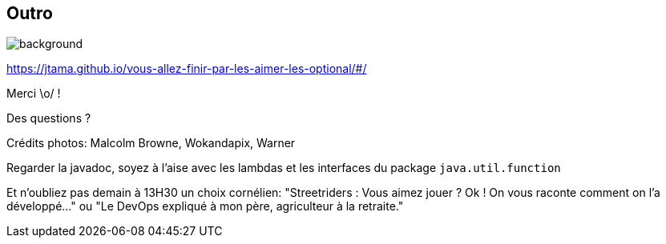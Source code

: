 [%notitle.transparency]
== Outro

image::Thats_all_folks.svg[background, size=fill]

https://jtama.github.io/vous-allez-finir-par-les-aimer-les-optional/#/

Merci \o/ !

Des questions ?

[.medium]
Crédits photos: Malcolm Browne, Wokandapix, Warner

[.notes]
--
Regarder la javadoc, soyez à l'aise avec les lambdas et les interfaces du package `java.util.function`

Et n'oubliez pas demain à 13H30 un choix cornélien:
"Streetriders : Vous aimez jouer ? Ok ! On vous raconte comment on l'a développé..." ou "Le DevOps expliqué à mon père, agriculteur à la retraite."
--
